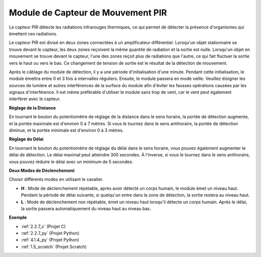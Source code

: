 .. _cpn_pir:

Module de Capteur de Mouvement PIR
========================================

.. image:: img/pir_pic.png
    :width: 300
    :align: center

Le capteur PIR détecte les radiations infrarouges thermiques, ce qui permet de détecter la présence d'organismes qui émettent ces radiations.

Le capteur PIR est divisé en deux zones connectées à un amplificateur différentiel. Lorsqu'un objet stationnaire se trouve devant le capteur, les deux zones reçoivent la même quantité de radiation et la sortie est nulle. Lorsqu'un objet en mouvement se trouve devant le capteur, l'une des zones reçoit plus de radiations que l'autre, ce qui fait fluctuer la sortie vers le haut ou vers le bas. Ce changement de tension de sortie est le résultat de la détection de mouvement.

.. image:: img/PIR_working_principle.jpg
    :width: 800

Après le câblage du module de détection, il y a une période d'initialisation d'une minute. Pendant cette initialisation, le module émettra entre 0 et 3 fois à intervalles réguliers. Ensuite, le module passera en mode veille. Veuillez éloigner les sources de lumière et autres interférences de la surface du module afin d'éviter les fausses opérations causées par les signaux d'interférence. Il est même préférable d'utiliser le module sans trop de vent, car le vent peut également interférer avec le capteur.

.. image:: img/pir_back.png
    :width: 600
    :align: center

**Réglage de la Distance**

En tournant le bouton du potentiomètre de réglage de la distance dans le sens horaire, la portée de détection augmente, et la portée maximale est d'environ 0 à 7 mètres. Si vous le tournez dans le sens antihoraire, la portée de détection diminue, et la portée minimale est d'environ 0 à 3 mètres.

**Réglage du Délai**

En tournant le bouton du potentiomètre de réglage du délai dans le sens horaire, vous pouvez également augmenter le délai de détection. Le délai maximal peut atteindre 300 secondes. À l'inverse, si vous le tournez dans le sens antihoraire, vous pouvez réduire le délai avec un minimum de 5 secondes.

**Deux Modes de Déclenchement**

Choisir différents modes en utilisant le cavalier.

* **H** : Mode de déclenchement répétable, après avoir détecté un corps humain, le module émet un niveau haut. Pendant la période de délai suivante, si quelqu'un entre dans la zone de détection, la sortie restera au niveau haut.

* **L** : Mode de déclenchement non répétable, émet un niveau haut lorsqu'il détecte un corps humain. Après le délai, la sortie passera automatiquement du niveau haut au niveau bas.

**Exemple**

* :ref:`2.2.7_c` (Projet C)
* :ref:`2.2.7_py` (Projet Python)
* :ref:`4.1.4_py` (Projet Python)
* :ref:`1.5_scratch` (Projet Scratch)
